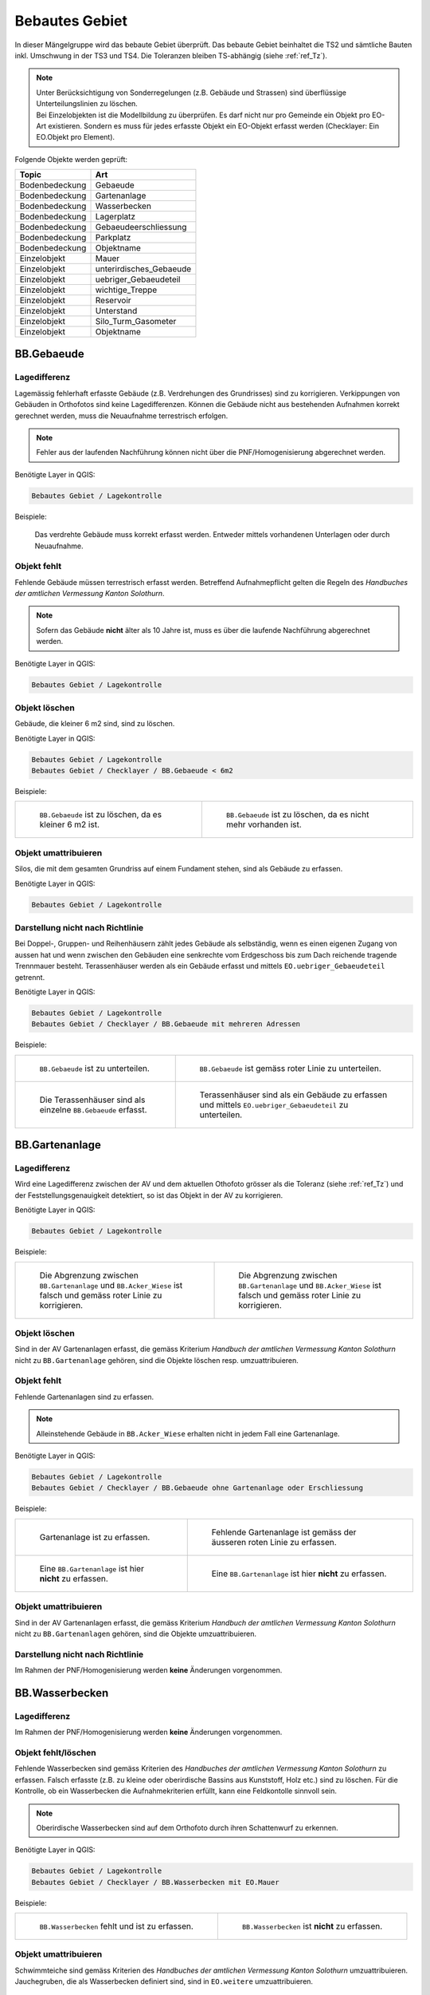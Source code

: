.. _ref_BebautesGebiet:

Bebautes Gebiet
===============
.. index:: bebautes Gebiet

In dieser Mängelgruppe wird das bebaute Gebiet überprüft. Das bebaute Gebiet beinhaltet die TS2 und sämtliche Bauten inkl. Umschwung in der TS3 und TS4. Die Toleranzen bleiben TS-abhängig (siehe :ref:`ref_Tz`). 

.. note::
   | Unter Berücksichtigung von Sonderregelungen (z.B. Gebäude und Strassen) sind überflüssige Unterteilungslinien zu löschen. 
   | Bei Einzelobjekten ist die Modellbildung zu überprüfen. Es darf nicht nur pro Gemeinde ein Objekt pro EO-Art existieren. Sondern es muss für jedes erfasste Objekt ein EO-Objekt erfasst werden (Checklayer: Ein EO.Objekt pro Element). 
   

Folgende Objekte werden geprüft:

==================  ==================
Topic  		    Art    
==================  ================== 
Bodenbedeckung      Gebaeude 
Bodenbedeckung      Gartenanlage
Bodenbedeckung      Wasserbecken
Bodenbedeckung      Lagerplatz
Bodenbedeckung      Gebaeudeerschliessung
Bodenbedeckung      Parkplatz
Bodenbedeckung      Objektname
Einzelobjekt        Mauer
Einzelobjekt        unterirdisches_Gebaeude
Einzelobjekt        uebriger_Gebaeudeteil
Einzelobjekt        wichtige_Treppe
Einzelobjekt        Reservoir
Einzelobjekt        Unterstand
Einzelobjekt        Silo_Turm_Gasometer
Einzelobjekt        Objektname
==================  ==================

BB.Gebaeude
-----------
.. index:: Gebäude

Lagedifferenz
^^^^^^^^^^^^^
Lagemässig fehlerhaft erfasste Gebäude (z.B. Verdrehungen des Grundrisses) sind zu korrigieren. Verkippungen von Gebäuden in Orthofotos sind keine Lagedifferenzen. Können die Gebäude nicht aus bestehenden Aufnahmen korrekt gerechnet werden, muss die Neuaufnahme terrestrisch erfolgen. 

.. note::
   Fehler aus der laufenden Nachführung können nicht über die PNF/Homogenisierung abgerechnet werden.


Benötigte Layer in QGIS:

.. code-block:: none

   Bebautes Gebiet / Lagekontrolle

Beispiele:

.. _fig_bebaut_1:

.. figure:: _static/Bebaut_Lagedifferenz_Gebauede.png
   :width: 550px
   :target: _static/Bebaut_Lagedifferenz_Gebauede.png

   Das verdrehte Gebäude muss korrekt erfasst werden. Entweder mittels vorhandenen Unterlagen oder durch Neuaufnahme.

Objekt fehlt
^^^^^^^^^^^^
Fehlende Gebäude müssen terrestrisch erfasst werden. Betreffend Aufnahmepflicht gelten die Regeln des *Handbuches der amtlichen Vermessung Kanton Solothurn*. 

.. note::
   Sofern das Gebäude **nicht** älter als 10 Jahre ist, muss es über die laufende Nachführung abgerechnet werden.


Benötigte Layer in QGIS:

.. code-block:: none

   Bebautes Gebiet / Lagekontrolle


Objekt löschen
^^^^^^^^^^^^^^
Gebäude, die kleiner 6 m2 sind, sind zu löschen.

Benötigte Layer in QGIS:

.. code-block:: none

   Bebautes Gebiet / Lagekontrolle
   Bebautes Gebiet / Checklayer / BB.Gebaeude < 6m2


Beispiele:

+---------------------------------------------------------------------+-----------------------------------------------------------------------+
|.. _fig_bebaut_2:                                                    |.. _fig_bebaut_3:                                                      |
|                                                                     |                                                                       |
|.. figure:: _static/Bebaut_Loeschen_Gebaeude_6m2.png                 |.. figure:: _static/Bebaut_Loeschen_Gebaeude.png                       |
|   :width: 550px                                                     |   :width: 550px                                                       |
|   :target: _static/Bebaut_Loeschen_Gebaeude_6m2.png                 |   :target: _static/Bebaut_Loeschen_Gebaeude.png                       |
|                                                                     |                                                                       |
|   ``BB.Gebaeude`` ist zu löschen, da es kleiner 6 m2 ist.           |   ``BB.Gebaeude`` ist zu löschen, da es nicht mehr vorhanden ist.     |
|                                                                     |                                                                       |
+---------------------------------------------------------------------+-----------------------------------------------------------------------+


Objekt umattribuieren
^^^^^^^^^^^^^^^^^^^^^
Silos, die mit dem gesamten Grundriss auf einem Fundament stehen, sind als Gebäude zu erfassen.

Benötigte Layer in QGIS:

.. code-block:: none

   Bebautes Gebiet / Lagekontrolle


Darstellung nicht nach Richtlinie
^^^^^^^^^^^^^^^^^^^^^^^^^^^^^^^^^

Bei Doppel-, Gruppen- und Reihenhäusern zählt jedes Gebäude als selbständig, wenn es einen eigenen Zugang von aussen hat und wenn zwischen den Gebäuden eine senkrechte vom Erdgeschoss bis zum Dach reichende tragende Trennmauer besteht.
Terassenhäuser werden als ein Gebäude erfasst und mittels ``EO.uebriger_Gebaeudeteil`` getrennt. 

Benötigte Layer in QGIS:

.. code-block:: none

   Bebautes Gebiet / Lagekontrolle
   Bebautes Gebiet / Checklayer / BB.Gebaeude mit mehreren Adressen

Beispiele:

+---------------------------------------------------------------------+-----------------------------------------------------------------------+
|.. _fig_bebaut_4:                                                    |.. _fig_bebaut_5:                                                      |
|                                                                     |                                                                       |
|.. figure:: _static/Bebaut_Richtlinie_Unterteilung_ortho.png         |.. figure:: _static/Bebaut_Richtlinie_Unterteilung_avwms.png           |
|   :width: 550px                                                     |   :width: 550px                                                       |
|   :target: _static/Bebaut_Richtlinie_Unterteilung_ortho.png         |   :target: _static/Bebaut_Richtlinie_Unterteilung_avwms.png           |
|                                                                     |                                                                       |
|   ``BB.Gebaeude`` ist zu unterteilen.                               |   ``BB.Gebaeude`` ist gemäss roter Linie zu unterteilen.              |
+---------------------------------------------------------------------+-----------------------------------------------------------------------+
|.. _fig_bebaut_6:                                                    |.. _fig_bebaut_7:                                                      |
|                                                                     |                                                                       |
|.. figure:: _static/Bebaut_Richtlinie_Terassen_falsch.png            |.. figure:: _static/Bebaut_Richtlinie_Terassen_richtig.png             |
|   :width: 550px                                                     |   :width: 550px                                                       |
|   :target: _static/Bebaut_Richtlinie_Terassen_falsch.png            |   :target: _static/Bebaut_Richtlinie_Terassen_richtig.png             |
|                                                                     |                                                                       |
|   Die Terassenhäuser sind als einzelne ``BB.Gebaeude`` erfasst.     |   Terassenhäuser sind als ein Gebäude zu erfassen und mittels         | 
|                                                                     |   ``EO.uebriger_Gebaeudeteil`` zu unterteilen.                        |
+---------------------------------------------------------------------+-----------------------------------------------------------------------+



BB.Gartenanlage
---------------
.. index:: Gartenanlage

Lagedifferenz
^^^^^^^^^^^^^
Wird eine Lagedifferenz zwischen der AV und dem aktuellen Othofoto grösser als die Toleranz (siehe :ref:`ref_Tz`) und der Feststellungsgenauigkeit detektiert, so ist das Objekt in der AV zu korrigieren. 

Benötigte Layer in QGIS:

.. code-block:: none

   Bebautes Gebiet / Lagekontrolle


Beispiele:

+---------------------------------------------------------------------+-----------------------------------------------------------------------+
|.. _fig_bebaut_19:                                                   |.. _fig_bebaut_20:                                                     |
|                                                                     |                                                                       |
|.. figure:: _static/Bebaut_Abgrenzung_Gartenanlage_3.png             |.. figure:: _static/Bebaut_Abgrenzung_Gartenanlage_2.png               |
|   :width: 550px                                                     |   :width: 550px                                                       |
|   :target: _static/Bebaut_Abgrenzung_Gartenanlage_3.png             |   :target: _static/Bebaut_Abgrenzung_Gartenanlage_2.png               |
|                                                                     |                                                                       |
|   Die Abgrenzung zwischen ``BB.Gartenanlage`` und ``BB.Acker_Wiese``|   Die Abgrenzung zwischen ``BB.Gartenanlage`` und ``BB.Acker_Wiese``  |
|   ist falsch und gemäss roter Linie zu korrigieren.                 |   ist falsch und gemäss roter Linie zu korrigieren.                   |
+---------------------------------------------------------------------+-----------------------------------------------------------------------+

Objekt löschen
^^^^^^^^^^^^^^
Sind in der AV Gartenanlagen  erfasst, die gemäss Kriterium *Handbuch der amtlichen Vermessung Kanton Solothurn* nicht zu ``BB.Gartenanlage`` gehören, sind die Objekte löschen resp. umzuattribuieren.


Objekt fehlt
^^^^^^^^^^^^
Fehlende Gartenanlagen sind zu erfassen. 

.. note::
  Alleinstehende Gebäude in ``BB.Acker_Wiese`` erhalten nicht in jedem Fall eine Gartenanlage.

Benötigte Layer in QGIS:

.. code-block:: none

   Bebautes Gebiet / Lagekontrolle
   Bebautes Gebiet / Checklayer / BB.Gebaeude ohne Gartenanlage oder Erschliessung

Beispiele:

+---------------------------------------------------------------------+-------------------------------------------------------------------------+
|.. _fig_bebaut_21:                                                   |.. _fig_bebaut_22:                                                       |
|                                                                     |                                                                         |
|.. figure:: _static/Bebaut_Gartenanlage_fehlt_1.png                  |.. figure:: _static/Bebaut_Gartenanlage_fehlt_1_korr.png                 |
|   :width: 550px                                                     |   :width: 550px                                                         | 
|   :target: _static/Bebaut_Gartenanlage_fehlt_1.png                  |   :target: _static/Bebaut_Gartenanlage_fehlt_1_korr.png                 | 
|                                                                     |                                                                         |
|   Gartenanlage ist zu erfassen.                                     |   Fehlende Gartenanlage ist gemäss der äusseren roten Linie zu erfassen.|
+---------------------------------------------------------------------+-------------------------------------------------------------------------+
|.. _fig_bebaut_23:                                                   |.. _fig_bebaut_24:                                                       |
|                                                                     |                                                                         |
|.. figure:: _static/Bebaut_Gartenanlage_fehlt_nicht_3.png            |.. figure:: _static/Bebaut_Gartenanlage_fehlt_nicht_2.png                | 
|   :width: 550px                                                     |   :width: 550px                                                         |
|   :target: _static/Bebaut_Gartenanlage_fehlt_nicht_3.png            |   :target: _static/Bebaut_Gartenanlage_fehlt_nicht_2.png                |
|                                                                     |                                                                         |
|   Eine ``BB.Gartenanlage`` ist hier **nicht** zu erfassen.          |   Eine ``BB.Gartenanlage`` ist hier **nicht** zu erfassen.              | 
+---------------------------------------------------------------------+-------------------------------------------------------------------------+

Objekt umattribuieren  
^^^^^^^^^^^^^^^^^^^^^
Sind in der AV Gartenanlagen erfasst, die gemäss Kriterium *Handbuch der amtlichen Vermessung Kanton Solothurn* nicht zu ``BB.Gartenanlagen`` gehören, sind die Objekte umzuattribuieren.

Darstellung nicht nach Richtlinie  
^^^^^^^^^^^^^^^^^^^^^^^^^^^^^^^^^
Im Rahmen der PNF/Homogenisierung werden **keine** Änderungen vorgenommen.


BB.Wasserbecken
---------------
.. index:: Wasserbecken

Lagedifferenz  
^^^^^^^^^^^^^
Im Rahmen der PNF/Homogenisierung werden **keine** Änderungen vorgenommen.


Objekt fehlt/löschen
^^^^^^^^^^^^^^^^^^^^
Fehlende Wasserbecken sind gemäss Kriterien des *Handbuches der amtlichen Vermessung Kanton Solothurn* zu erfassen. Falsch erfasste (z.B. zu kleine oder oberirdische Bassins aus Kunststoff, Holz etc.) sind zu löschen. 
Für die Kontrolle, ob ein Wasserbecken die Aufnahmekriterien erfüllt, kann eine Feldkontolle sinnvoll sein.

.. note::
   Oberirdische Wasserbecken sind auf dem Orthofoto durch ihren Schattenwurf zu erkennen.

Benötigte Layer in QGIS:

.. code-block:: none

   Bebautes Gebiet / Lagekontrolle
   Bebautes Gebiet / Checklayer / BB.Wasserbecken mit EO.Mauer

Beispiele:

+---------------------------------------------------------------------+-----------------------------------------------------------------------+
|.. _fig_bebaut_8:                                                    |.. _fig_bebaut_9:                                                      |
|                                                                     |                                                                       |
|.. figure:: _static/Bebaut_Wasserbecken_aufnehmen.png                |.. figure:: _static/Bebaut_Wasserbecken_nicht_aufnehmen.png            |
|   :width: 550px                                                     |   :width: 550px                                                       |
|   :target: _static/Bebaut_Wasserbecken_aufnehmen.png                |   :target: _static/Bebaut_Wasserbecken_nicht_aufnehmen.png            |
|                                                                     |                                                                       |
|   ``BB.Wasserbecken`` fehlt und ist zu erfassen.                    |   ``BB.Wasserbecken`` ist **nicht** zu erfassen.                      |
|                                                                     |                                                                       |
+---------------------------------------------------------------------+-----------------------------------------------------------------------+

Objekt umattribuieren  
^^^^^^^^^^^^^^^^^^^^^
Schwimmteiche sind gemäss Kriterien des *Handbuches der amtlichen Vermessung Kanton Solothurn*  umzuattribuieren. Jauchegruben, die als Wasserbecken definiert sind, sind in ``EO.weitere`` umzuattribuieren.


Darstellung nicht nach Richtlinie  
^^^^^^^^^^^^^^^^^^^^^^^^^^^^^^^^^
Mauern um das Wasserbecken sind zu löschen.

Benötigte Layer in QGIS:

.. code-block:: none

   Bebautes Gebiet / Lagekontrolle
   Bebautes Gebiet / Checklayer / BB.Wasserbecken mit EO.Mauer

Beispiele:

+---------------------------------------------------------------------+ 
|.. _fig_bebaut_10:                                                   | 
|                                                                     |
|.. figure:: _static/Bebaut_Wasserbecken_mit_Mauer_falsch.png         |
|   :width: 550px                                                     |
|   :target: _static/Bebaut_Wasserbecken_mit_Mauer_falsch.png         |
|                                                                     |
|   Mauern entlang des Wasserbeckens werden nicht erfasst und müssen  |
|   gelöscht werden.                                                  |
+---------------------------------------------------------------------+


BB.Lagerplatz
-------------
.. index:: Lagerplatz

Lagedifferenz / Objekt fehlt
^^^^^^^^^^^^^^^^^^^^^^^^^^^^
Massive Lagedifferenzen resp. fehlende Lagerplätze sind nur bei Industrieanlagen o.ä. zu korrigieren resp. zu erfassen. Nicht erfasst werden fehlende Miststöcke etc.

Benötigte Layer in QGIS:

.. code-block:: none

   Bebautes Gebiet / Lagekontrolle

Beispiel:

.. _fig_bebaut_40:

.. figure:: _static/Bebaut_Lagerplatz_Lagedifferenz.png
   :width: 550px
   :target: _static/Bebaut_Lagerplatz_Lagedifferenz.png

   Die Lagedifferenz ist zu korrigieren.


Objekt löschen / Objekt umattribuieren 
^^^^^^^^^^^^^^^^^^^^^^^^^^^^^^^^^^^^^^
Lagerplätze, die als Gebäudeerschliessung attribuiert sind, werden **nicht** als Lagerplatz ausgeschieden. Falls in der AV ein Lagerplatz vorhanden ist, der auf dem aktuellen Orthofoto nicht mehr zu erkennen ist, ist dieses Objekt zu löschen.


Darstellung nicht nach Richtlinie
^^^^^^^^^^^^^^^^^^^^^^^^^^^^^^^^^
Im Rahmen der PNF/Homogenisierung werden **keine** Änderungen vorgenommen.


BB.Gebaeudeerschliessung
------------------------
.. index:: Gebäudeerschliessung

Lagedifferenz
^^^^^^^^^^^^^
Es werden nur grobe Lagedifferenzen (d.h. der Verlauf der Gebäudeerschliessung in der AV gegenüber der Realität ist ganz anders) korrigiert.

Benötigte Layer in QGIS:

.. code-block:: none

   Bebautes Gebiet / Lagekontrolle

Beispiele:

+---------------------------------------------------------------------+-----------------------------------------------------------------------+
|.. _fig_bebaut_12:                                                   |.. _fig_bebaut_13:                                                     |
|                                                                     |                                                                       |
|.. figure:: _static/Bebaut_Geberschliessung_falsch.png               |.. figure:: _static/Bebaut_Geberschliessung_nicht_korrigieren.png      |
|   :width: 550px                                                     |   :width: 550px                                                       |
|   :target: _static/Bebaut_Geberschliessung_falsch.png               |   :target: _static/Bebaut_Geberschliessung_nicht_korrigieren.png      |
|                                                                     |                                                                       |
|   ``BB.Gebaeuderschliessung`` ist grob falsch und muss korrigiert   |   ``BB.Gebaeuderschliessung`` ist **nicht** grob falsch und muss      |
|   werden.                                                           |   **nicht** korrigiert werden.                                        |
+---------------------------------------------------------------------+-----------------------------------------------------------------------+


Objekt fehlt / Objekt löschen
^^^^^^^^^^^^^^^^^^^^^^^^^^^^^
Fehlende Gebäudeerschliessungen sind zu erfassen. Falls in der AV eine Gebäudeerschliessung vorhanden ist, die auf dem aktuellen Orthofoto nicht mehr zu erkennen ist, ist dieses Objekt zu löschen.

Benötigte Layer in QGIS:

.. code-block:: none

   Bebautes Gebiet / Lagekontrolle
   Bebautes Gebiet / Checklayer / BB.Gebaeude ohne Gartenanlage oder Erschliessung

Beispiel:

.. _fig_bebaut_14:

.. figure:: _static/Bebaut_Geberschliessung_fehlt.png
   :width: 550px
   :target: _static/Bebaut_Geberschliessung_fehlt.png

   Bei beiden Gebäuden fehlt die Gebäuderschliessung.


Objekt umattribuieren  
^^^^^^^^^^^^^^^^^^^^^
Sind in der AV Gebäudeerschliessungen erfasst, die gemäss Kriterium *Handbuch der amtlichen Vermessung Kanton Solothurn* nicht zu ``BB.Gebaeudeerschliessungen`` gehören, sind die Objekte umzuattribuieren.



Darstellung nicht nach Richtlinie  
^^^^^^^^^^^^^^^^^^^^^^^^^^^^^^^^^
Siehe :ref:`ref_strasse_mehrere_liegenschaften`. 


BB.Parkplatz
------------
.. index:: Parkplatz

Lagedifferenz
^^^^^^^^^^^^^
Wird eine Lagedifferenz zwischen der AV und dem aktuellen Othofoto grösser als die Toleranz (siehe :ref:`ref_Tz`) und der Feststellungsgenauigkeit detektiert, so ist das Objekt in der AV zu korrigieren. 

Benötigte Layer in QGIS:

.. code-block:: none

   Bebautes Gebiet / Lagekontrolle

Beispiele:

+---------------------------------------------------------------------+-----------------------------------------------------------------------+
|.. _fig_bebaut_15:                                                   |.. _fig_bebaut_16:                                                     |
|                                                                     |                                                                       |
|.. figure:: _static/Bebaut_Parkplatz_Lagefehler1.png                 |.. figure:: _static/Bebaut_Parkplatz_Lagefehler2.png                   |
|   :width: 550px                                                     |   :width: 550px                                                       |
|   :target: _static/Bebaut_Parkplatz_Lagefehler1.png                 |   :target: _static/Bebaut_Parkplatz_Lagefehler2.png                   |
|                                                                     |                                                                       |
|   ``BB.Parkplatz`` falsch definiert und muss korrigiert werden.     |   ``BB.Parkplatz``ist zu korrigieren, weil die Lagedifferenz grösser  |
|   Ein Teil ist als Gartenanlage erfasst.                            |   als die Toleranz (TS2: 0.5m) ist.                                   |
+---------------------------------------------------------------------+-----------------------------------------------------------------------+

Objekt fehlt / Objekt löschen
^^^^^^^^^^^^^^^^^^^^^^^^^^^^^
Fehlende Parkplätze, die als Gebäudeerschliessung attribuiert sind, werden **nicht** umattribuiert.


Objekt umattribuieren
^^^^^^^^^^^^^^^^^^^^^
Parkplätze kleiner 100 m2 sind zu löschen resp. umzuattribuieren. Können z.B. durch Strassen getrennte Parkplätze als Einheit angesehen werden, werden jedoch einzelne Parkplätz kleiner 100 m2 **nicht** gelöscht.

Benötigte Layer in QGIS:

.. code-block:: none

   Bebautes Gebiet / Lagekontrolle
   Bebautes Gebiet / Checklayer / BB.Parkplatz < 100 m2 

Beispiele:

+---------------------------------------------------------------------+-----------------------------------------------------------------------+
|.. _fig_bebaut_17:                                                   |.. _fig_bebaut_18:                                                     |
|                                                                     |                                                                       |
|.. figure:: _static/Bebaut_Parkplatz_loeschen.png                    |.. figure:: _static/Bebaut_Parkplatz_nicht_loeschen.png                |
|   :width: 550px                                                     |   :width: 550px                                                       |
|   :target: _static/Bebaut_Parkplatz_loeschen.png                    |   :target: _static/Bebaut_Parkplatz_nicht_loeschen.png                |
|                                                                     |                                                                       |
|   ``BB.Parkplatz`` ist kleiner 100 m2 und wird gelöscht.            |   Der östliche Teil des Parkplatzes ist kleiner 100 m2. Er wird       |
|                                                                     |   **nicht** umattribuiert, da er mit dem westlichen Teil eine Einheit |
|                                                                     |   bildet.                                                             |
+---------------------------------------------------------------------+-----------------------------------------------------------------------+


Darstellung nicht nach Richtlinie  
^^^^^^^^^^^^^^^^^^^^^^^^^^^^^^^^^
Im Rahmen der PNF/Homogenisierung werden **keine** Änderungen vorgenommen.


EO.Mauer
--------

Lagedifferenz
^^^^^^^^^^^^^
Im Rahmen der PNF/Homogenisierung werden **keine** Änderungen vorgenommen.


Objekt löschen
^^^^^^^^^^^^^^
Freistehende Mauer (d.h. die nicht entlang von öffentlichen Strassen, Wegen, Plätzen, Liegenschaftsgrenzen und Gewässern verlaufen oder nicht im Zusammenhang mit Bauten stehen) 
und Maueranzüge < 30 cm sind zu löschen. Sind in der AV Mauern erfasst, die gemäss Kriterium *Handbuch der amtlichen Vermessung Kanton Solothurn* nicht zu ``EO.Mauer`` gehören, sind die Objekte zu löschen.

Benötigte Layer in QGIS:

.. code-block:: none

   Bebautes Gebiet / Checklayer / EO.Mauer freistehend
   Bebautes Gebiet / Checklayer / EO.Linielement Mauer ausserhalb EO.Flächenelement Mauer
   Bebautes Gebiet / Checklayer / EO.Linienelement Mauer

+---------------------------------------------------------------------+-----------------------------------------------------------------------+
|.. _fig_bebaut_25:                                                   |.. _fig_bebaut_26:                                                     |
|                                                                     |                                                                       |
|.. figure:: _static/Bebaut_Mauer_loeschen_1.png                      |.. figure:: _static/Bebaut_Mauer_loeschen_2.png                        |
|   :width: 550px                                                     |   :width: 550px                                                       |
|   :target: _static/Bebaut_Mauer_loeschen_1.png                      |   :target: _static/Bebaut_Mauer_loeschen_2.png                        |
|                                                                     |                                                                       |
|   Mauer ist zu löschen.                                             |   Mauer ist zu löschen.                                               |
+---------------------------------------------------------------------+-----------------------------------------------------------------------+
|.. _fig_bebaut_27:                                                   |.. _fig_bebaut_28:                                                     |
|                                                                     |                                                                       |
|.. figure:: _static/Bebaut_Mauer_nicht_loeschen_1.png                |.. figure:: _static/Bebaut_Mauer_Linie_loeschen.png                    |
|   :width: 550px                                                     |   :width: 550px                                                       |
|   :target: _static/Bebaut_Mauer_nicht_loeschen_1.png                |   :target: _static/Bebaut_Mauer_Linie_loeschen.png                    |
|                                                                     |                                                                       |
|   Mauer erfüllt Aufnahmekritieren und wird **nicht** gelöscht.      |   ``EO.Mauer`` Linienelement ausserhalb des Flächenelements ist zu    |
|                                                                     |   löschen.                                                            |
+---------------------------------------------------------------------+-----------------------------------------------------------------------+


Objekt fehlt
^^^^^^^^^^^^
Im Rahmen der PNF/Homogenisierung werden **keine** Änderungen vorgenommen.


Objekt umattribuieren  
^^^^^^^^^^^^^^^^^^^^^
Im Rahmen der PNF/Homogenisierung werden **keine** Änderungen vorgenommen.

Darstellung nicht nach Richtlinie
^^^^^^^^^^^^^^^^^^^^^^^^^^^^^^^^^
Die Modellbildung von Mauern ist zu kontrollieren und ggf. zu korrigieren. Jede Mauer (inkl. Anzug) entspricht einem EO.Objekt.

Benötigte Layer in QGIS:

.. code-block:: none

   Bebautes Gebiet / Checklayer / EO.Mauer nicht ein Objekt
   
   

Beispiel:

.. _fig_bebaut_29:

.. figure:: _static/Bebaut_Mauer_Modellbildung.png
   :width: 550px
   :target: _static/Bebaut_Mauer_Modellbildung.png

   Es sind zwei EO.Objekte ``Mauer`` zu erfassen (rose schraffiert).


EO.unterirdisches_Gebaeude
--------------------------
.. index:: unterirdisches Gebäude

Lagedifferenz
^^^^^^^^^^^^^
Es sind lediglich Plausibilitätskontrollen möglich.

Objekt fehlt
^^^^^^^^^^^^
Fehlende und aufnahmepflichtige unterirdische Gebäude sind zu erfassen.

Benötigte Layer in QGIS:

.. code-block:: none

   Bebautes Gebiet / Lagekontrolle

Objekt löschen
^^^^^^^^^^^^^^
Nicht aufnahmepflichte oder nicht mehr vorhandene unterirdische Gebäude sind zu löschen.

Benötigte Layer in QGIS:

.. code-block:: none

   Bebautes Gebiet / Lagekontrolle


Objekt umattribuieren  
^^^^^^^^^^^^^^^^^^^^^
Scheibenstände sind als ``EO.unterirdisches_Gebaeude`` zu definieren. 

Benötigte Layer in QGIS:

.. code-block:: none

   Bebautes Gebiet / Lagekontrolle


Darstellung nicht nach Richtlinie
^^^^^^^^^^^^^^^^^^^^^^^^^^^^^^^^^
Im Rahmen der PNF/Homogenisierung werden **keine** Änderungen vorgenommen.


EO.uebriger_Gebaeudeteil
------------------------
.. index:: übriger Gebäudeteil

Lagedifferenz  
^^^^^^^^^^^^^
Im Rahmen der PNF/Homogenisierung werden **keine** Änderungen vorgenommen.


.. _ref_eo_uebriger_gebteil_umattr:

Objekt löschen / fehlt / umattribuieren
^^^^^^^^^^^^^^^^^^^^^^^^^^^^^^^^^^^^^^^
**Freistehende** flächige übrige Gebäudeteile sind entweder zu löschen oder umzuattribuieren (z.B. ``EO.Unterstand``). Flächige übrige Gebäudeteile **innerhalb** eines Gebäudes sind in ein EO.Linienobjekt umzuattribuieren. EO.Linienelemente der Art ``EO.uebriger_Gebaeudeteil`` **ausserhalb** von Gebäuden sind entweder zu löschen oder in ein EO.Flächenelement umzuwandeln. 

Zu kleine Zwischenstützen sowie nicht plausible Kleinstobjekte sind zu löschen (Layer: EO.Flächenelement < 1.5 m2).

.. note::
  Eine Umattribuierung von ``EO.Unterstand`` auf ``EO.uebriger_Gebaeudeteil`` und umgekehrt ist nur vorzunehmen, wenn die Unterscheidung auf dem Orthofoto offensichtlich ist. Generell ist eine Umattribuierung der Arten ``EO.Unterstand`` und ``EO.uebriger_Gebaeudeteil`` zurückhaltend vorzunehmen.
 

Benötigte Layer in QGIS:

.. code-block:: none

   Bebautes Gebiet / Lagekontrolle
   Bebautes Gebiet / Checklayer / EO.Flächenelement 'übrig. Geb.teil' freistehend   
   Bebautes Gebiet / Checklayer / EO.Linienelement 'übrig. Geb.teil' ausserhalb Gebäude
   Bebautes Gebiet / Checklayer / EO.Flächenelement 'übrig. Geb.teil' innerhalb Gebäude
   Bebautes Gebiet / Checklayer / EO.Flächenelement < 1.5 m2

Beispiele:

+---------------------------------------------------------------------+-----------------------------------------------------------------------+
|.. _fig_bebaut_31:                                                   |.. _fig_bebaut_32:                                                     |
|                                                                     |                                                                       |
|.. figure:: _static/Bebaut_uebrigGeb_Flaeche_falsch.png              |.. figure:: _static/Bebaut_uebrigGeb_Flaeche_innerhalb.png             |
|   :width: 550px                                                     |   :width: 550px                                                       |
|   :target: _static/Bebaut_uebrigGeb_Flaeche_falsch.png              |   :target: _static/Bebaut_uebrigGeb_Flaeche_innerhalb.png             |
|                                                                     |                                                                       |
|   Freistehende flächige übrige Gebäudeteile sind nicht erlaubt.     |   Die EO.Flächenelemente sind in Linienelemente umzuwandeln.          |
|   Das Objekt ist in ein Unterstand umzuattribuieren.                |                                                                       |
+---------------------------------------------------------------------+-----------------------------------------------------------------------+
|.. _fig_bebaut_33:                                                   |                                                                       |
|                                                                     |                                                                       |
|.. figure:: _static/Bebaut_uebrigGeb_Linie_ausserhalb.png            |                                                                       |
|   :width: 550px                                                     |                                                                       |
|   :target: _static/Bebaut_uebrigGeb_Linie_ausserhalb.png            |                                                                       |
|                                                                     |                                                                       |
|   Die Trennlinien (= EO.Linienelement) im                           |                                                                       |
|   EO.Flächenelement sind zu löschen.                                |                                                                       |
+---------------------------------------------------------------------+-----------------------------------------------------------------------+

Darstellung nicht nach Richtlinie
^^^^^^^^^^^^^^^^^^^^^^^^^^^^^^^^^
Eckpfeiler mit einem Versatz > 10 cm sind als Teil des Gebäudes zu definieren und nicht als ``EO.Pfeiler``.

Benötigte Layer in QGIS:

.. code-block:: none

   Bebautes Gebiet / Checklayer / EO.Pfeiler im Gebäude



EO.wichtige_Treppe
------------------
.. index:: wichtige Treppe, Treppe

Lagedifferenz
^^^^^^^^^^^^^
Im Rahmen der PNF/Homogenisierung werden **keine** Änderungen vorgenommen.

Objekt fehlt
^^^^^^^^^^^^
Wichtige Treppen bei öffentlichen Bauten und Anlagen sind zu erfassen.

Benötigte Layer in QGIS:

.. code-block:: none

   Bebautes Gebiet / Lagekontrolle

Beispiele:

+---------------------------------------------------------------------+-----------------------------------------------------------------------+
|.. _fig_bebaut_34:                                                   |.. _fig_bebaut_35:                                                     |
|                                                                     |                                                                       |
|.. figure:: _static/Bebaut_wichtige_Treppe_fehlt.png                 |.. figure:: _static/Bebaut_wichtige_Treppe_erfasst.png                 |
|   :width: 550px                                                     |   :width: 550px                                                       |
|   :target: _static/Bebaut_wichtige_Treppe_fehlt.png                 |   :target: _static/Bebaut_wichtige_Treppe_erfasst.png                 |
|                                                                     |                                                                       |
|   Die Treppe zur Kirche fehlt und ist zu erfassen.                  |   Treppe korrekt erfasst.                                             |
+---------------------------------------------------------------------+-----------------------------------------------------------------------+

Objekt löschen
^^^^^^^^^^^^^^
Private Treppen (z.B. Hauseingänge und Kellerabgänge) sind zu löschen.

Benötigte Layer in QGIS:

.. code-block:: none

   Bebautes Gebiet / Lagekontrolle

Beispiele:

+---------------------------------------------------------------------+-----------------------------------------------------------------------+
|.. _fig_bebaut_36:                                                   |.. _fig_bebaut_37:                                                     |
|                                                                     |                                                                       |
|.. figure:: _static/Bebaut_Treppe_loeschen_1.png                     |.. figure:: _static/Bebaut_Treppe_loeschen_2.png                       |
|   :width: 550px                                                     |   :width: 550px                                                       |
|   :target: _static/Bebaut_Treppe_loeschen_1.png                     |   :target: _static/Bebaut_Treppe_loeschen_2.png                       |
|                                                                     |                                                                       |
|   Die Treppe ist zu löschen.                                        |   Die Treppe ist zu löschen.                                          |
+---------------------------------------------------------------------+-----------------------------------------------------------------------+

Objekt umattribuieren  
^^^^^^^^^^^^^^^^^^^^^
Im Rahmen der PNF/Homogenisierung werden **keine** Änderungen vorgenommen.

Darstellung nicht nach Richtlinie
^^^^^^^^^^^^^^^^^^^^^^^^^^^^^^^^^
Die Modellbildung von Treppen ist zu kontrollieren und ggf. zu korrigieren. Jede Treppe (inkl. einzelner Treppentritt) entspricht einem EO.Objekt.

Benötigte Layer in QGIS:

.. code-block:: none

   Bebautes Gebiet / Checklayer / EO.Treppe nicht ein Objekt


EO.Reservoir
------------
.. index:: Reservoir

Lagedifferenz
^^^^^^^^^^^^^
Es sind lediglich Plausibilitätskontrollen möglich.

Benötigte Layer in QGIS:

.. code-block:: none

   Bebautes Gebiet / Lagekontrolle

Objekt fehlt
^^^^^^^^^^^^
Fehlende Reservoirs, die im Datensatz des Amtes für Umwelt vorhanden sind, sind zu erfassen. Eventuell können Pläne bei der Gemeinde bezogen werden.

Benötigte Layer in QGIS:

.. code-block:: none

   Bebautes Gebiet / Lagekontrolle
   Bebautes Gebiet / Lagekontrolle / Reservoir (AfU)


Objekt löschen  
^^^^^^^^^^^^^^
Nicht mehr vorhandene Reservoirs sind zu löschen. Eine Feldkontrolle ist nur durchzuführen falls die Situation auf dem Orthofoto nicht klar ist und im AfU-Datensatz kein Reservoir mehr vorhanden ist.


Objekt umattribuieren  
^^^^^^^^^^^^^^^^^^^^^
Im Rahmen der PNF/Homogenisierung werden **keine** Änderungen vorgenommen.


Darstellung nicht nach Richtlinie
^^^^^^^^^^^^^^^^^^^^^^^^^^^^^^^^^
Der sichtbare Teil des Reservoirs muss als ``BB.Gebaeude``, der unsichtbare Teil als ``EO.Reservoir`` erfasst sein. Nicht korrekt erfasste Reservoirs sind zu korrigieren.

Benötigte Layer in QGIS:

.. code-block:: none

   Bebautes Gebiet / Lagekontrolle
   Bebautes Gebiet / Lagekontrolle / Reservoir (AfU)


EO.Unterstand
-------------
.. index:: Unterstand

Lagedifferenz
^^^^^^^^^^^^^
Lagemässig fehlerhaft erfasste Unterstände (z.B. Verdrehungen des Grundrisses) sind zu korrigieren. Können die Unterstände nicht aus bestehenden Aufnahmen korrekt gerechnet werden, muss die Neuaufnahme terrestrisch erfolgen. 

.. note::
  Fehler aus der laufenden Nachführung können nicht über die PNF/Homogenisierung abgerechnet werden.

Benötigte Layer in QGIS:

.. code-block:: none

   Bebautes Gebiet / Lagekontrolle


Im Rahmen der PNF/Homogenisierung werden **keine** Änderungen vorgenommen.


Objekt fehlt
^^^^^^^^^^^^
Fehlende Unterstände sind zu erfassen.

Benötigte Layer in QGIS:

.. code-block:: none

   Bebautes Gebiet / Lagekontrolle

Beispiel:

.. _fig_bebaut_44:

.. figure:: _static/Bebaut_Unterstand_fehlt.png
   :width: 550px
   :target: _static/Bebaut_Unterstand_fehlt.png

   Der Unterstand fehlt in der AV und ist aufnahmepflichtig.

Objekt löschen  
^^^^^^^^^^^^^^
Falls in der AV ein Unterstand vorhanden ist, der auf dem aktuellen Orthofoto nicht mehr zu erkennen ist, ist dieses Objekt zu löschen.


Objekt umattribuieren  
^^^^^^^^^^^^^^^^^^^^^
Als ``BB.Gebaeude`` definierte Bushäuschen und Perrondächer etc. sind in ``EO.Unterstand`` umzuattribuieren. Weitere Informationen siehe ``EO.uebriger_Gebaeudeteil`` :ref:`ref_eo_uebriger_gebteil_umattr`. 


Darstellung nicht nach Richtlinie
^^^^^^^^^^^^^^^^^^^^^^^^^^^^^^^^^
Im Rahmen der PNF/Homogenisierung werden **keine** Änderungen vorgenommen.


EO.Silo_Turm_Gasometer
----------------------
.. index:: Silo, Turm, Gasometer, Silo_Turm_Gasometer

Lagedifferenz
^^^^^^^^^^^^^
Im Rahmen der PNF/Homogenisierung werden **keine** Änderungen vorgenommen.

Objekt fehlt / löschen
^^^^^^^^^^^^^^^^^^^^^^
Fehlende Objekte sind zu erfassen, nicht mehr vorhandene zu löschen.

Benötigte Layer in QGIS:

.. code-block:: none

   Bebautes Gebiet / Lagekontrolle

Objekt umattribuieren
^^^^^^^^^^^^^^^^^^^^^
Silos ohne festes Fundament sind als Einzelobjekt zu erfassen. Silos mit festem Fundament sind als Gebäude im Topic BB zu erfassen.

Benötigte Layer in QGIS:

.. code-block:: none

   Bebautes Gebiet / Lagekontrolle

Beispiel:

.. _fig_bebaut_38:

.. figure:: _static/Bebaut_Silo_umattribuieren.png
   :width: 550px
   :target: _static/Bebaut_Silo_umattribuieren.png

   Die Silos sind fest mit dem Boden verbunden und müssen im Topic BB als Gebäude erfasst werden.


Darstellung nicht nach Richtlinie
^^^^^^^^^^^^^^^^^^^^^^^^^^^^^^^^^
Im Rahmen der PNF/Homogenisierung werden **keine** Änderungen vorgenommen.


BB/EO.Objektname
----------------
.. index:: Objektename

Objekt fehlt / Objekt löschen
^^^^^^^^^^^^^^^^^^^^^^^^^^^^^

Fehlende oder nicht mehr korrekte Objektnamen sind nachzuführen. Objektnamen "u." (für unterirdische Bauten) sind zu löschen.

Benötigte Layer in QGIS:

.. code-block:: none

   Bebautes Gebiet / Lagekontrolle
   Bebautes Gebiet / Checklayer / BB.Objektname 'u.'
   Bebautes Gebiet / Checklayer / EO.Objektname 'u.'



